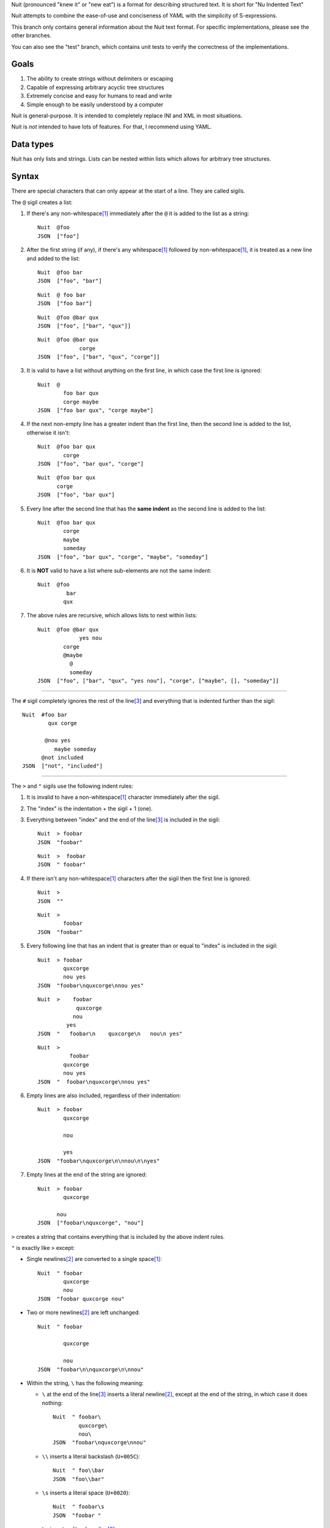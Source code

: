 Nuit (pronounced "knew it" or "new eat") is a format for describing structured text. It is short for "Nu Indented Text"

Nuit attempts to combine the ease-of-use and conciseness of YAML with the simplicity of S-expressions.

This branch only contains general information about the Nuit text format. For specific implementations, please see the other branches.

You can also see the "test" branch, which contains unit tests to verify the correctness of the implementations.

Goals
=====

1. The ability to create strings without delimiters or escaping
2. Capable of expressing arbitrary acyclic tree structures
3. Extremely concise and easy for humans to read and write
4. Simple enough to be easily understood by a computer

Nuit is general-purpose. It is intended to completely replace INI and XML in most situations.

Nuit is *not* intended to have lots of features. For that, I recommend using YAML.


Data types
==========

Nuit has only lists and strings. Lists can be nested within lists which allows for arbitrary tree structures.


Syntax
======

There are special characters that can only appear at the start of a line. They are called sigils.

The ``@`` sigil creates a list:

1. If there's any non-whitespace\ [#whitespace]_ immediately after the ``@`` it is added to the list as a string::

     Nuit  @foo
     JSON  ["foo"]

2. After the first string (if any), if there's any whitespace\ [#whitespace]_ followed by non-whitespace\ [#whitespace]_, it is treated as a new line and added to the list::

     Nuit  @foo bar
     JSON  ["foo", "bar"]

   ::

     Nuit  @ foo bar
     JSON  ["foo bar"]

   ::

     Nuit  @foo @bar qux
     JSON  ["foo", ["bar", "qux"]]
   
   ::

     Nuit  @foo @bar qux
                  corge
     JSON  ["foo", ["bar", "qux", "corge"]]

3. It is valid to have a list without anything on the first line, in which case the first line is ignored::

     Nuit  @
             foo bar qux
             corge maybe
     JSON  ["foo bar qux", "corge maybe"]

4. If the next non-empty line has a greater indent than the first line, then the second line is added to the list, otherwise it isn't::

     Nuit  @foo bar qux
             corge
     JSON  ["foo", "bar qux", "corge"]

   ::

     Nuit  @foo bar qux
           corge
     JSON  ["foo", "bar qux"]

5. Every line after the second line that has the **same indent** as the second line is added to the list::

     Nuit  @foo bar qux
             corge
             maybe
             someday
     JSON  ["foo", "bar qux", "corge", "maybe", "someday"]

6. It is **NOT** valid to have a list where sub-elements are not the same indent::

     Nuit  @foo
              bar
             qux

7. The above rules are recursive, which allows lists to nest within lists::

     Nuit  @foo @bar qux
                  yes nou
             corge
             @maybe
               @
               someday
     JSON  ["foo", ["bar", "qux", "yes nou"], "corge", ["maybe", [], "someday"]]

----

The ``#`` sigil completely ignores the rest of the line\ [#eol]_ and everything that is indented further than the sigil::

  Nuit  #foo bar
          qux corge

         @nou yes
            maybe someday
        @not included
  JSON  ["not", "included"]

----

The ``>`` and ``"`` sigils use the following indent rules:

1. It is invalid to have a non-whitespace\ [#whitespace]_ character immediately after the sigil.

2. The "index" is the indentation + the sigil + 1 (one).

3. Everything between "index" and the end of the line\ [#eol]_ is included in the sigil::

     Nuit  > foobar
     JSON  "foobar"

   ::

     Nuit  >  foobar
     JSON  " foobar"

4. If there isn't any non-whitespace\ [#whitespace]_ characters after the sigil then the first line is ignored::

     Nuit  >
     JSON  ""

   ::

     Nuit  >
             foobar
     JSON  "foobar"

5. Every following line that has an indent that is greater than or equal to "index" is included in the sigil::

     Nuit  > foobar
             quxcorge
             nou yes
     JSON  "foobar\nquxcorge\nnou yes"

   ::

     Nuit  >    foobar
                 quxcorge
                nou
              yes
     JSON  "   foobar\n    quxcorge\n   nou\n yes"

   ::

     Nuit  >
               foobar
             quxcorge
             nou yes
     JSON  "  foobar\nquxcorge\nnou yes"

6. Empty lines are also included, regardless of their indentation::

     Nuit  > foobar
             quxcorge

             nou

             yes
     JSON  "foobar\nquxcorge\n\nnou\n\nyes"

7. Empty lines at the end of the string are ignored::

     Nuit  > foobar
             quxcorge

           nou
     JSON  ["foobar\nquxcorge", "nou"]

``>`` creates a string that contains everything that is included by the above indent rules.

``"`` is exactly like ``>`` except:

* Single newlines\ [#newline]_ are converted to a single space\ [#whitespace]_::

    Nuit  " foobar
            quxcorge
            nou
    JSON  "foobar quxcorge nou"

* Two or more newlines\ [#newline]_ are left unchanged::

    Nuit  " foobar

            quxcorge

            nou
    JSON  "foobar\n\nquxcorge\n\nnou"

* Within the string, ``\`` has the following meaning:

  * ``\`` at the end of the line\ [#eol]_ inserts a literal newline\ [#newline]_, except at the end of the string, in which case it does nothing::

      Nuit  " foobar\
              quxcorge\
              nou\
      JSON  "foobar\nquxcorge\nnou"

  * ``\\`` inserts a literal backslash (``U+005C``)::

      Nuit  " foo\\bar
      JSON  "foo\\bar"

  * ``\s`` inserts a literal space (``U+0020``)::

      Nuit  " foobar\s
      JSON  "foobar "

  * ``\n`` inserts a literal newline\ [#newline]_::

      Nuit  " foobar\n
      JSON  "foobar\n"

    ::

      Nuit  " foobar\n
              quxcorge
      JSON  "foobar\n quxcorge"

  * ``\u`` starts a Unicode code point escape\ [#unicode]_::

      Nuit  " foo\u(20 20AC)bar
      JSON  "foo\u0020\u20ACbar"

  Any other use of ``\`` is invalid.

----

If a line does not start with any of the above sigils it is treated as a string that continues until the end of the line\ [#eol]_.

----

Whitespace\ [#whitespace]_ is *completely* ignored at the end of the line\ [#eol]_, even within strings.

Except within strings, empty lines are *completely* ignored. They don't even count for indentation.

----

There is an implicit list that contains the entire Nuit text. Which means this::

  @playlist 5 Stars
    05 - Memories of Green
    51 - Time Circuits
    55 - Undersea Palace

  @playlist 4 Stars
    47 - Battle with Magus
    53 - Sara's (Schala's) Theme
    64 - To Far Away Times

  @playlist 3 Stars
    11 - Secret of the Forest
    36 - The Brink of Time

Is the same as this JSON::

  [
    ["playlist", "5 Stars",
      "05 - Memories of Green",
      "51 - Time Circuits",
      "55 - Undersea Palace"],
    ["playlist", "4 Stars",
      "47 - Battle with Magus",
      "53 - Sara's (Schala's) Theme",
      "64 - To Far Away Times"],
    ["playlist", "3 Stars",
      "11 - Secret of the Forest",
      "36 - The Brink of Time"]
  ]

The implicit list has the same rules as an explicit list, such as: all sub-expressions must have the same indent, empty lines are ignored, etc.

----

That's it! The only thing left to describe is some Unicode stuff.


Unicode
=======

All parsers and serializers are required to support Unicode. This specification deals only with Unicode code points: the encoding used is an implementation detail.

It is *very highly* recommended to support at least UTF-8, but any Unicode encoding is acceptable (UTF-7, UTF-16, UTF-32, Punycode, etc.)

It is also *very highly* recommended to use UTF-8 as the default encoding when serializing.

----

The following Unicode code points are *always* invalid::

  # whitespace
  U+0009
  U+000B
  U+000C
  U+0085
  U+00A0
  U+1680
  U+180E
  U+2000 - U+200A
  U+2028
  U+2029
  U+202F
  U+205F
  U+3000

::

  # non-printing
  U+0000 - U+0008
  U+000E - U+001F
  U+007F - U+0084
  U+0086 - U+009F
  U+FDD0 - U+FDEF
  U+FFFE
  U+FFFF
  U+1FFFE
  U+1FFFF
  U+10FFFE
  U+10FFFF

To represent them, you must use a Unicode code point escape\ [#unicode]_.

----

The Unicode byte order mark ``U+FEFF`` is invalid everywhere except as the first character in the stream. It is used for encoding and is an implementation detail. Thus, it has no effect on indentation, is not included in strings, etc.

In other words, aside from using it to decode the stream of bytes, it should be completely ignored by the parser.

----

The following Unicode code points are **only** valid when using UTF-16 encoding::

  U+D800 - U+DFFF

They are **always** invalid within Unicode code point escapes\ [#unicode]_ even in UTF-16 encoding.

----

All other Unicode characters may be used freely.

----

.. [#whitespace]
   Whitespace is defined as the Unicode code point ``U+0020`` (space)


.. [#newline]
   Newline is defined as either ``U+000A`` (newline), ``U+000D`` (carriage return), or ``U+000D`` followed by ``U+000A``.

   Newlines included in the character stream, and newlines inserted using the ``\`` and ``\n`` string escapes (but **NOT** newlines created with Unicode code point\ [#unicode]_ escapes) may be replaced with a different newline. e.g. a parser on a Unix system may convert the newlines to ``U+000A``.

   When serializing strings, all newlines must be converted as appropriate. e.g. when transmitting over HTTP, all newlines (excluding those written using Unicode code point\ [#unicode]_ escapes) must be converted to ``U+000D U+000A``, when saving to a file on a Unix system, all newlines must be converted to ``U+000A``, etc.

   To accommodate this, the serializer must either be smart enough to know what newline is appropriate, or it must provide some way for the user to specify the appropriate newline.


.. [#eol]
   End of line is defined as either ``EOF`` or newline\ [#newline]_.


.. [#unicode]
   A Unicode code point escape starts with ``\u(``, contains one or more hexadecimal characters (``0123456789abcdefABCDEF``) separated by a single space\ [#whitespace]_, and ends with ``)``

   Each sequence of characters is the hexadecimal value of a Unicode code point. As an example, the string ``" fob`` is the same as ``" \u(66)\u(6F)\u(62)`` which is the same as ``" \u(66 6F 62)``. Because they are *code points* and not bytes, ``\u(1D11E)`` represents the Unicode character ``𝄞``

   Unicode code point escapes are necessary to include invalid characters (listed above). They are also useful in the situation where you don't have an easy way to insert a Unicode character directly, but you do know its code point, e.g. you can represent the string ``foo€bar`` as ``" foo\u(20AC)bar``
   
   You can also use Unicode code point escapes to include newline\ [#newline]_ characters so they won't be converted by the parser/serializer.


Comparison
==========

It is only natural to want to compare text formats to see which one is the "best". Unfortunately, there is no "best" format because it depends on what your needs are. So, instead, I will present what I believe to be the advantages and disadvantages of other text formats compared to Nuit.

JSON
----

In Nuit, the sender emits generic lists and strings. It's up to the receiver to parse those lists and strings in any way it wants: as a number, or a hash table, or a binary search tree, etc. This same flexibility is found in XML.

JSON, however, provides native support for unordered dictionaries, numbers, booleans, and null. This means that the *sender* can decide how the data should be structured, and the receiver has to go out of its way to change that structure.

In practice this isn't a big deal because JSON was originally designed to communicate between a server and JavaScript. Thus, using JavaScript's native notation for objects, arrays, numbers, booleans, and null, was a practical decision.

----

JSON does not have any support for comments. Nuit, however, supports both single and multi-line comments. It is also much more concise than JSON, which makes it easier to read and write. These two things combined make Nuit much better for configuration files.

As shown below, Nuit is actually shorter than JSON, even after taking into account the extra overhead from CR+LF line endings. This is because JSON requires ``"`` around every string while Nuit doesn't.

YAML
----

The next obvious comparison would be with YAML. Like JSON, YAML supports unordered dictionaries, numbers, booleans, and null. In fact, YAML is a strict superset of JSON, which means all JSON is valid YAML. Unlike JSON, YAML also supports a much cleaner syntax and a much wider variety of types, including sets and ordered dictionaries.

When it comes to raw features, YAML is clearly *drastically* better than XML, JSON, and Nuit. The primary downside of YAML is that, *precisely because* it has so many amazing features, it's also much more complicated than JSON and Nuit.

My recommendation is to use Nuit if it's good enough for your needs (because of its simplicity), but if Nuit starts to get too restrictive, switch to YAML.

XML
----

Ah, yes, XML... the only real compliment I can give is that it works passably when writing a document that has lots of text in it, such as a web page. Unfortunately, XML is terrible for *everything else*.

Just don't use XML. If you have to communicate with some other code that *already uses* XML, then you have no choice... but if you have even the slightest choice in the matter, use a better format like YAML or Nuit.

Don't use XML even if your favorite language has an XML parser and doesn't have a Nuit parser: it's easier and faster to just write your own Nuit parser rather than deal with XML.


Size comparison
===============

Let's look at a size comparison between the various text formats. It is assumed that UTF-8 is used in serialization and that the line endings are CR+LF (this is a common situation when transmitting over HTTP). The results are listed from smallest-to-largest:

Inline YAML (650 bytes)::

  [[playlist,{5 Stars:[[05 - Memories of Green,{album:Chrono Trigger,author:Yasunori Mitsuda}],[51 - Time Circuits,{album:Chrono Trigger,author:Yasunori Mitsuda}],[55 - Undersea Palace,{album:Chrono Trigger,author:Yasunori Mitsuda}]]}],[playlist,{4 Stars:[[47 - Battle with Magus,{album:Chrono Trigger,author:Yasunori Mitsuda}],[53 - Sara's (Schala's) Theme,{album:Chrono Trigger,author:Yasunori Mitsuda}],[64 - To Far Away Times,{album:Chrono Trigger,author:Yasunori Mitsuda}]]}],[playlist,{3 Stars:[[11 - Secret of the Forest,{album:Chrono Trigger,author:Yasunori Mitsuda}],[36 - The Brink of Time,{album:Chrono Trigger,author:Yasunori Mitsuda}]]}]]

Nuit (731 bytes)::

  @playlist 5 Stars
   @file 05 - Memories of Green
    @album Chrono Trigger
    @author Yasunori Mitsuda
   @file 51 - Time Circuits
    @album Chrono Trigger
    @author Yasunori Mitsuda
   @file 55 - Undersea Palace
    @album Chrono Trigger
    @author Yasunori Mitsuda
  @playlist 4 Stars
   @file 47 - Battle with Magus
    @album Chrono Trigger
    @author Yasunori Mitsuda
   @file 53 - Sara's (Schala's) Theme
    @album Chrono Trigger
    @author Yasunori Mitsuda
   @file 64 - To Far Away Times
    @album Chrono Trigger
    @author Yasunori Mitsuda
  @playlist 3 Stars
   @file 11 - Secret of the Forest
    @album Chrono Trigger
    @author Yasunori Mitsuda
   @file 36 - The Brink of Time
    @album Chrono Trigger
    @author Yasunori Mitsuda

JSON (742 bytes)::

  [["playlist",{"5 Stars":[["05 - Memories of Green",{"album":"Chrono Trigger","author":"Yasunori Mitsuda"}],["51 - Time Circuits",{"album":"Chrono Trigger","author":"Yasunori Mitsuda"}],["55 - Undersea Palace",{"album":"Chrono Trigger","author":"Yasunori Mitsuda"}]]}],["playlist",{"4 Stars":[["47 - Battle with Magus",{"album":"Chrono Trigger","author":"Yasunori Mitsuda"}],["53 - Sara's (Schala's) Theme",{"album":"Chrono Trigger","author":"Yasunori Mitsuda"}],["64 - To Far Away Times",{"album":"Chrono Trigger","author":"Yasunori Mitsuda"}]]}],["playlist",{"3 Stars":[["11 - Secret of the Forest",{"album":"Chrono Trigger","author":"Yasunori Mitsuda"}],["36 - The Brink of Time",{"album":"Chrono Trigger","author":"Yasunori Mitsuda"}]]}]]

Indented YAML (778 bytes)::

  - playlist
    5 Stars:
     - 05 - Memories of Green
       album: Chrono Trigger
       author: Yasunori Mitsuda
     - 51 - Time Circuits
       album: Chrono Trigger
       author: Yasunori Mitsuda
     - 55 - Undersea Palace
       album: Chrono Trigger
       author: Yasunori Mitsuda
  - playlist
    4 Stars:
     - 47 - Battle with Magus
       album: Chrono Trigger
       author: Yasunori Mitsuda
     - 53 - Sara's (Schala's) Theme
       album: Chrono Trigger
       author: Yasunori Mitsuda
     - 64 - To Far Away Times
       album: Chrono Trigger
       author: Yasunori Mitsuda
  - playlist
    3 Stars:
     - 11 - Secret of the Forest
       album: Chrono Trigger
       author: Yasunori Mitsuda
     - 36 - The Brink of Time
       album: Chrono Trigger
       author: Yasunori Mitsuda

XML (807 bytes)::

  <playlists><playlist name="5 Stars"><file album="Chrono Trigger" author="Yasunori Mitsuda">05 - Memories of Green</file><file album="Chrono Trigger" author="Yasunori Mitsuda">51 - Time Circuits</file><file album="Chrono Trigger" author="Yasunori Mitsuda">55 - Undersea Palace</file></playlist><playlist name="4 Stars"><file album="Chrono Trigger" author="Yasunori Mitsuda">47 - Battle with Magus</file><file album="Chrono Trigger" author="Yasunori Mitsuda">53 - Sara's (Schala's) Theme</file><file album="Chrono Trigger" author="Yasunori Mitsuda">64 - To Far Away Times</file></playlist><playlist name="3 Stars"><file album="Chrono Trigger" author="Yasunori Mitsuda">11 - Secret of the Forest</file><file album="Chrono Trigger" author="Yasunori Mitsuda">36 - The Brink of Time</file></playlist></playlists>

----

If you're after the smallest format, inline YAML wins by a *very* huge margin. Nuit and JSON are quite close to each other. Indented YAML and XML are the worst of the bunch, by a fairly significant margin.

If you use LF or CR rather than CR+LF then Nuit is 704 bytes and Indented YAML is 748 bytes.
